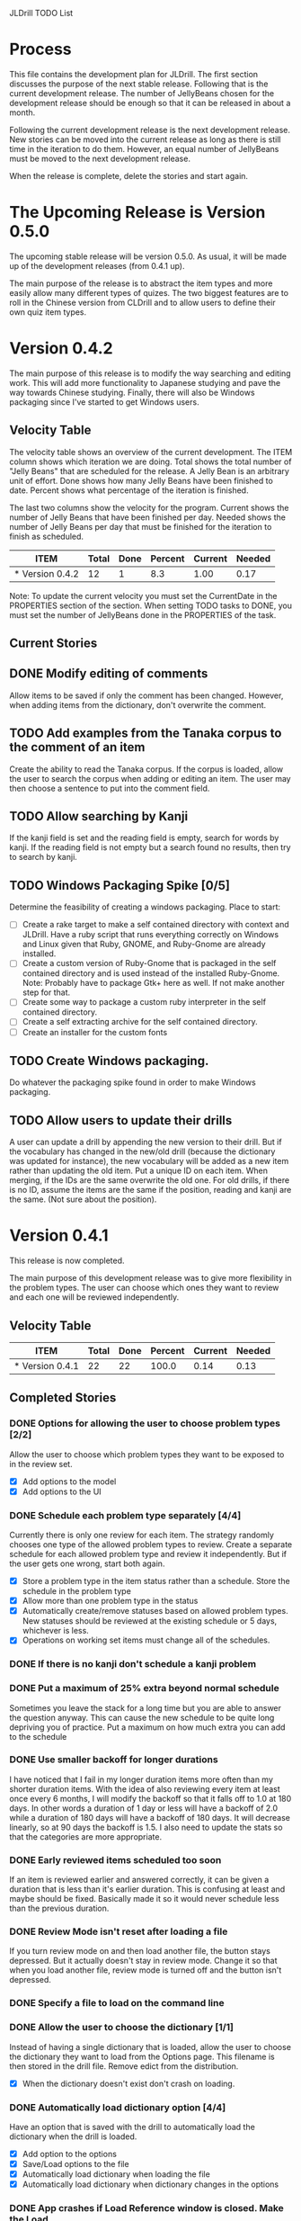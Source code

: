 JLDrill TODO List

* Process

This file contains the development plan for JLDrill.  The first
section discusses the purpose of the next stable release.  Following
that is the current development release.  The number of JellyBeans
chosen for the development release should be enough so that it can
be released in about a month.

Following the current development release is the next development
release.  New stories can be moved into the current release as
long as there is still time in the iteration to do them.  However,
an equal number of JellyBeans must be moved to the next development
release.

When the release is complete, delete the stories and start again.

* The Upcoming Release is Version 0.5.0

The upcoming stable release will be version 0.5.0.  As usual,
it will be made up of the development releases (from 0.4.1 up).

The main purpose of the release is to abstract the item types and more
easily allow many different types of quizes.  The two biggest features
are to roll in the Chinese version from CLDrill and to allow users to
define their own quiz item types.

* Version 0.4.2

The main purpose of this release is to modify the way searching and
editing work.  This will add more functionality to Japanese studying
and pave the way towards Chinese studying.  Finally, there will
also be Windows packaging since I've started to get Windows users.

  :PROPERTIES:
  :COLUMNS: %40ITEM %JellyBeans(Total){+} %Done(Done){+} %Percent(Percent) %CurrentVelocity(Current) %NeededVelocity(Needed)
  :StartDate: <2010-10-01 Fri>
  :CurrentDate:  <2010-10-01 Fri>
  :EndDate: <2010-12-10 Fri>
  :PERCENT: 0
  :CurrentVelocity: 0
  :NeededVelocity: 0
  :END:


** Velocity Table

The velocity table shows an overview of the current development.  The
ITEM column shows which iteration we are doing.  Total shows the total
number of "Jelly Beans" that are scheduled for the release.  A Jelly
Bean is an arbitrary unit of effort.  Done shows how many Jelly Beans
have been finished to date.  Percent shows what percentage of the
iteration is finished.

The last two columns show the velocity for the program.  Current shows
the number of Jelly Beans that have been finished per day.  Needed
shows the number of Jelly Beans per day that must be finished for the
iteration to finish as scheduled.

#+BEGIN: columnview :maxlevel 1 :id local
| ITEM            | Total | Done | Percent | Current | Needed |
|-----------------+-------+------+---------+---------+--------|
| * Version 0.4.2 |    12 |    1 |     8.3 |    1.00 |   0.17 |
#+TBLFM: @2$4=($3/$2)*100;%.1f::@2$5=$3/($PROP_CurrentDate - $PROP_StartDate);%.2f::@2$6=$2/($PROP_EndDate - $PROP_StartDate);%.2f
#+END

Note: To update the current velocity you must set the CurrentDate in
the PROPERTIES section of the section.  When setting TODO tasks to
DONE, you must set the number of JellyBeans done in the PROPERTIES of
the task.

** Current Stories

** DONE Modify editing of comments
   Allow items to be saved if only the comment has been changed.
   However, when adding items from the dictionary, don't overwrite
   the comment.

   :PROPERTIES:
   :JellyBeans: 1
   :Done: 1
   :END:
   
** TODO Add examples from the Tanaka corpus to the comment of an item
   Create the ability to read the Tanaka corpus.  If the corpus is loaded,
   allow the user to search the corpus when adding or editing an item.
   The user may then choose a sentence to put into the comment field.

   :PROPERTIES:
   :JellyBeans: 3
   :Done: 0
   :END:

** TODO Allow searching by Kanji
   If the kanji field is set and the reading field is empty, search
   for words by kanji.  If the reading field is not empty but a search
   found no results, then try to search by kanji.

   :PROPERTIES:
   :JellyBeans: 2
   :Done: 0
   :END:

** TODO Windows Packaging Spike [0/5]
   Determine the feasibility of creating a windows packaging.
   Place to start:
   - [ ] Create a rake target to make a self contained directory with
     context and JLDrill. Have a ruby script that runs everything
     correctly on Windows and Linux given that Ruby, GNOME, and
     Ruby-Gnome are already installed.
   - [ ] Create a custom version of Ruby-Gnome that is packaged in the
     self contained directory and is used instead of the installed
     Ruby-Gnome.  Note: Probably have to package Gtk+ here as well.
     If not make another step for that.
   - [ ] Create some way to package a custom ruby interpreter in the
     self contained directory.
   - [ ] Create a self extracting archive for the self contained
     directory.
   - [ ] Create an installer for the custom fonts

   :PROPERTIES:
   :JellyBeans: 3
   :Done: 0
   :END:

** TODO Create Windows packaging.
   Do whatever the packaging spike found in order to make Windows packaging.

   :PROPERTIES:
   :JellyBeans: 1
   :Done: 0
   :END:

** TODO Allow users to update their drills
   A user can update a drill by appending the new version to their drill.
   But if the vocabulary has changed in the new/old drill (because the
   dictionary was updated for instance), the new vocabulary will be added
   as a new item rather than updating the old item.  Put a unique
   ID on each item.  When merging, if the IDs are the same overwrite the old
   one.  For old drills, if there is no ID, assume the items are the same
   if the position, reading and kanji are the same.  (Not sure about the
   position).

   :PROPERTIES:
   :JellyBeans: 2
   :Done: 0
   :END:


* Version 0.4.1

  This release is now completed.
  
  The main purpose of this development release was to give more
  flexibility in the problem types.  The user can choose which ones
  they want to review and each one will be reviewed independently.

  :PROPERTIES:
  :COLUMNS: %40ITEM %JellyBeans(Total){+} %Done(Done){+} %Percent(Percent) %CurrentVelocity(Current) %NeededVelocity(Needed)
  :StartDate: <2010-03-17 Wed>
  :CurrentDate:  <2010-08-25 Wed>
  :EndDate: <2010-08-27 Sun>
  :PERCENT: 0
  :CurrentVelocity: 0
  :NeededVelocity: 0
  :END:

** Velocity Table

#+BEGIN: columnview :maxlevel 1 :id local
| ITEM            | Total | Done | Percent | Current | Needed |
|-----------------+-------+------+---------+---------+--------|
| * Version 0.4.1 |    22 |   22 |   100.0 |    0.14 |   0.13 |
#+TBLFM: @2$4=($3/$2)*100;%.1f::@2$5=$3/($PROP_CurrentDate - $PROP_StartDate);%.2f::@2$6=$2/($PROP_EndDate - $PROP_StartDate);%.2f
#+END

** Completed Stories

*** DONE Options for allowing the user to choose problem types [2/2]
   Allow the user to choose which problem types they want to be
   exposed to in the review set.
   - [X] Add options to the model
   - [X] Add options to the UI	 

   :PROPERTIES:
   :JellyBeans: 2
   :Done: 2
   :END:

*** DONE Schedule each problem type separately [4/4]
   Currently there is only one review for each item.  The strategy
   randomly chooses one type of the allowed problem types to review.
   Create a separate schedule for each allowed problem type and
   review it independently.  But if the user gets one wrong, start
   both again.
   - [X] Store a problem type in the item status rather than a
     schedule.  Store the schedule in the problem type
   - [X] Allow more than one problem type in the status
   - [X] Automatically create/remove statuses based on allowed problem
     types. New statuses should be reviewed at the existing schedule
     or 5 days, whichever is less.
   - [X] Operations on working set items must change all of the schedules.

   :PROPERTIES:
   :JellyBeans: 3
   :Done: 3
   :END:

*** DONE If there is no kanji don't schedule a kanji problem

   :PROPERTIES:
   :JellyBeans: 1
   :Done: 1
   :END:

*** DONE Put a maximum of 25% extra beyond normal schedule
        Sometimes you leave the stack for a long time but
        you are able to answer the question anyway.  This
        can cause the new schedule to be quite long depriving
        you of practice.  Put a maximum on how much extra
        you can add to the schedule

   :PROPERTIES:
   :JellyBeans: 2
   :Done: 2
   :END:
   
*** DONE Use smaller backoff for longer durations
        I have noticed that I fail in my longer duration items
        more often than my shorter duration items.  With the
        idea of also reviewing every item at least once
        every 6 months, I will modify the backoff so that it
        falls off to 1.0 at 180 days.  In other words a duration
        of 1 day or less will have a backoff of 2.0 while a
        duration of 180 days will have a backoff of 180 days.
        It will decrease linearly, so at 90 days the backoff
        is 1.5.  I also need to update the stats so that the
        categories are more appropriate.

    :PROPERTIES:
    :JellyBeans: 2
    :Done: 2
    :END:

*** DONE Early reviewed items scheduled too soon
   If an item is reviewed earlier and answered correctly, it can be
   given a duration that is less than it's earlier duration.  This is
   confusing at least and maybe should be fixed. Basically made it
   so it would never schedule less than the previous duration.

   :PROPERTIES:
   :JellyBeans: 1
   :Done: 1
   :END:

*** DONE Review Mode isn't reset after loading a file
    If you turn review mode on and then load another file,
    the button stays depressed.  But it actually doesn't stay
    in review mode.  Change it so that when you load another
    file, review mode is turned off and the button isn't depressed.

    :PROPERTIES:
    :JellyBeans: 1
    :Done: 1
    :END:

*** DONE Specify a file to load on the command line

   :PROPERTIES:
   :JellyBeans: 1
   :Done: 1
   :END:

*** DONE Allow the user to choose the dictionary [1/1]
   Instead of having a single dictionary that is loaded, allow the
   user to choose the dictionary they want to load from the Options
   page. This filename is then stored in the drill file.  Remove
   edict from the distribution.
   - [X] When the dictionary doesn't exist don't crash on loading.

   :PROPERTIES:
   :JellyBeans: 3
   :Done: 3
   :END:

*** DONE Automatically load dictionary option [4/4]
   Have an option that is saved with the drill to automatically
   load the dictionary when the drill is loaded.
   - [X] Add option to the options
   - [X] Save/Load options to the file
   - [X] Automatically load dictionary when loading the file
   - [X] Automatically load dictionary when dictionary changes in the options

   :PROPERTIES:
   :JellyBeans: 1
   :Done: 1
   :END:

*** DONE App crashes if Load Reference window is closed.  Make the Load
   Reference Window a normal widget on the main window.

   :PROPERTIES:
   :JellyBeans: 1
   :Done: 1
   :END:

*** DONE Set the Quiz to Modified when an item in the All Vocab window
   has been moved.

   :PROPERTIES:
   :JellyBeans: 1
   :Done: 1
   :END:

*** DONE Sort new items correctly when they have been moved [2/2]
   When items are moved in the AllVocab window, make sure
   they are in the correct presentation order in the
   NewSet. 
   - [X] Sort New Set items when the file is loaded so that
		 old files have the correct order.
   - [X] Physically move New Set items when they are moved in
	    the AllVocabWindow so that they are in the correct
	    order.

   :PROPERTIES:
   :JellyBeans: 3
   :Done: 3
   :END:


* Backlog

Items in the backlog aren't organized in any specific way.
They are simply ideas that may or may not make it into
an upcoming development version.

** TODO Start new drills in Preview mode
   When a drill has been loaded for the first time (or after a reset), 
   show the first item in preview mode.  This allows the user to
   update the options, or to save the quiz before selecting the first
   problem.

   :PROPERTIES:
   :JellyBeans: 1
   :Done: 0
   :END:

** TODO New Drill Splash Screen
   Create a splash screen explaining that this is a new drill and
   the system is in Preview mode.  Press N to start

   :PROPERTIES:
   :JellyBeans: 1
   :Done: 0
   :END:

** TODO Simply loading a drill shouldn't modify it
   Currently the "must save" flag is set when a drill is loaded.
   This should only be set after the first item has been answered.
   Of course if the drill was imported from an EDICT file then
   the "must save" flag should be set immediately.

   :PROPERTIES:
   :JellyBeans: 1
   :Done: 0
   :END:


  :PROPERTIES:
  :COLUMNS: %40ITEM %JellyBeans(Total){+} %Done(Done){+} %Percent(Percent) %CurrentVelocity(Current) %NeededVelocity(Needed)
  :StartDate: <2010-03-17 Wed>
  :CurrentDate:  <2010-08-25 Wed>
  :EndDate: <2010-08-27 Sun>
  :PERCENT: 0
  :CurrentVelocity: 0
  :NeededVelocity: 0
  :END:
** TODO Aggressive Search
   If a reading can't be found in the dictionary, seach 
   again taking off one character at a time from the end of the
   reading. 

   :PROPERTIES:
   :JellyBeans: 2
   :Done: 0
   :END:

** TODO Alternate Language support (i.e., Chinese)
** TODO One of the items in the working set had a potential schedule of 72 days

   :PROPERTIES:
   :JellyBeans: 1
   :Done: 0
   :END:

** TODO Time to learn after the first item is waaay too big (10798.7s) [1/2]
   - [X] Refactor tests
   - [ ] Test to see if this is a real problem	 

   :PROPERTIES:
   :JellyBeans: 2
   :Done: 0
   :END:

** TODO Allow undo
** TODO Allow Learn/Unlearn for any arbitrary item
** TODO Need a mechanism for publishing warnings and errors.

** TODO Give feedback to the user when we refuse to edit or add an item.

** TODO When save fails, indicate it to the user 
   before bringing up the save as dialog.

** TODO Full test coverage for all the model objects

** TODO Full test coverage for all the contexts

** TODO Don't steal focus when putting up windows that take no input.  
   Deferred from 0.3.3.  I tried to do it, but it never
   worked.  I suspect a race condition in GTK and it's not important
   enough to kill myself over.

** TODO Define a structure for grammar.

** TODO Display parts of speech tags next to what they modify
   (i.e. each definition, or sentence)

** TODO Allow the user to choose what tags to display.  
   Save this in the drill.

** TODO Associate data items with the dictionary they belong to.
   Only load the dictionary if it's in the drill. (Question: Should it
   unload the dictionary on next drill?  Probably yes...)

** TODO Indicate when the item has been promoted.

** TODO Create a recent used menu for loading drills that you've used recently.

** TODO Allow user to set the formatting for each type of data.  
   Store the formatting in the drill.

** TODO Define the structure of the data in the drill.  
   In other words, create a dynamic data type that defines the
   structure of the data item that is to be drilled.  Save it in the
   drill itself.  Create a structure for edict vocabulary.

** TODO Rename the methods that take Vocabulary
   (like Quiz#add()) to indicate that it's for Vocabulary (i.e.,
   Quiz#addVocab())

** TODO Replace webgen with something else.  

** TODO Create a keyboard only mode.
   Advanced users can probably just use the keyboard.  In this mode,
   Remove any UI that is surpulfluous.

** TODO Create a dictionary back end to allow it to use online dictionaries,
   or dictionary servers (fantasdic? stardict?)

** TODO Create Redhat packaging.

** TODO Create OSX packaging.
** TODO Allow user to modify the global backoff.
   Allow the user to modify the global backoff from the options.  This
   must be saved with the drill.  When the backoff is changed, all the
   items that are currently scheduled will have to be scaled
   accordingly.  For example, if the backoff changes from 2.0 to 1.5,
   if there was an item with a duration of 10, then the duration
   becomes 7.5.  If the item had been waiting for 5 days (50% of the
   duration), then reset it so that it has been waiting for 3.75 days
   (50% of 7.5).  Then resort all the items.

   :PROPERTIES:
   :JellyBeans: 3
   :END:

